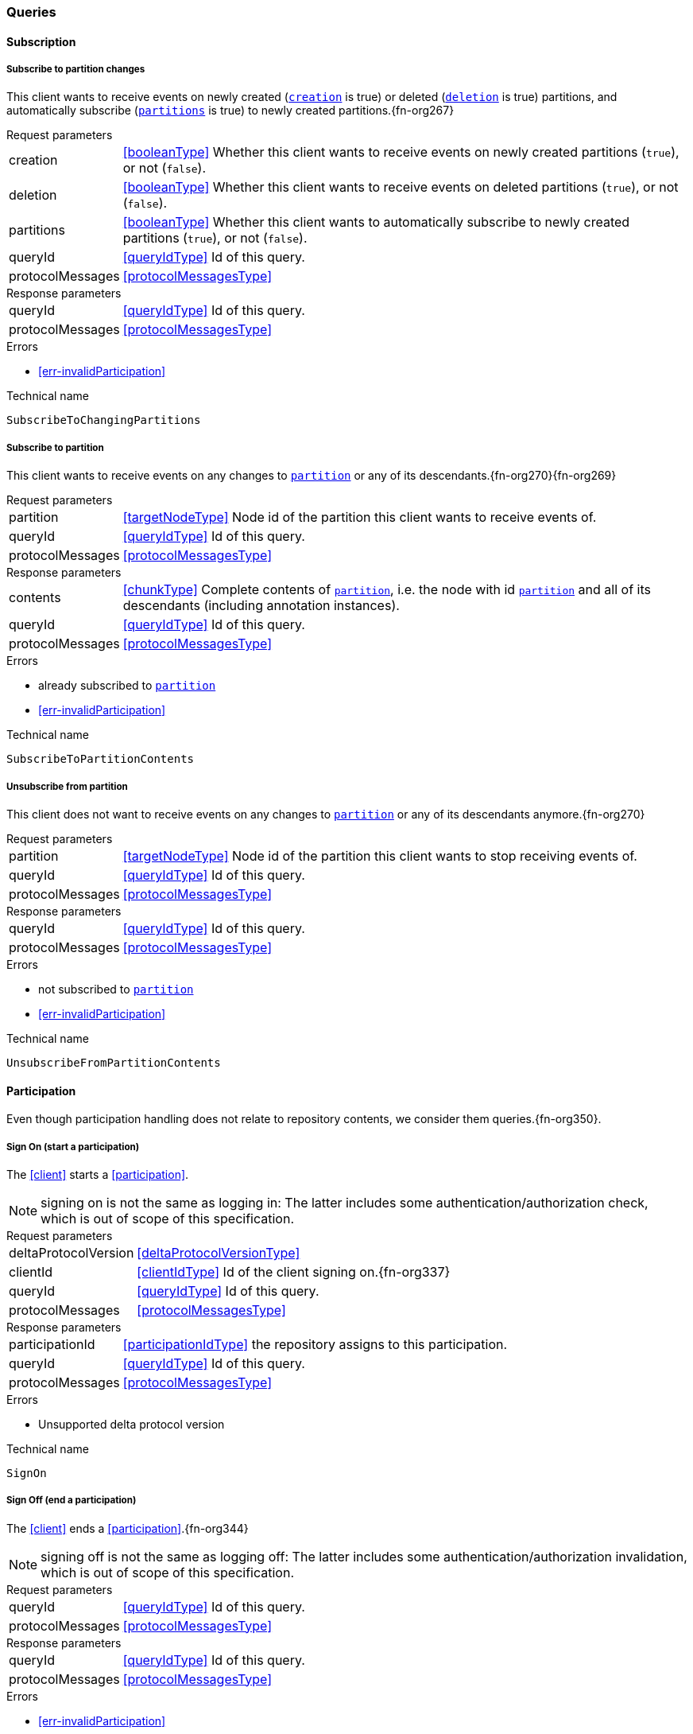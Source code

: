 [[queries]]
=== Queries

[[cmd-subscription]]
==== Subscription

[[qry-subscribePartitions]]
[[qry-SubscribeToChangingPartitions]]
===== Subscribe to partition changes
This client wants to receive events on newly created (<<SubscribeToChangingPartitions.creation>> is true) or deleted (<<SubscribeToChangingPartitions.deletion>> is true) partitions, and automatically subscribe (<<SubscribeToChangingPartitions.partitions>> is true) to newly created partitions.{fn-org267}

[horizontal]
.Request parameters
[[SubscribeToChangingPartitions.creation, `creation`]]creation:: <<booleanType>> Whether this client wants to receive events on newly created partitions (`true`), or not (`false`).

[[SubscribeToChangingPartitions.deletion, `deletion`]]deletion:: <<booleanType>> Whether this client wants to receive events on deleted partitions (`true`), or not (`false`).

[[SubscribeToChangingPartitions.partitions, `partitions`]]partitions:: <<booleanType>> Whether this client wants to automatically subscribe to newly created partitions (`true`), or not (`false`).

[[SubscribeToChangingPartitions.requestQueryId]]queryId:: <<queryIdType>> Id of this query.
[[SubscribeToChangingPartitions.requestProtocolMessages]]protocolMessages:: <<protocolMessagesType>>

[horizontal]
.Response parameters
[[SubscribeToChangingPartitions.responseQueryId]]queryId:: <<queryIdType>>  Id of this query.
[[SubscribeToChangingPartitions.responseProtocolMessages]]protocolMessages:: <<protocolMessagesType>>

.Errors
* <<err-invalidParticipation>>

.Technical name
`SubscribeToChangingPartitions`

[[qry-subscribePartition]]
[[qry-SubscribeToPartitionContents]]
===== Subscribe to partition
This client wants to receive events on any changes to <<SubscribeToPartitionContents.partition>> or any of its descendants.{fn-org270}{fn-org269}

[horizontal]
.Request parameters
[[SubscribeToPartitionContents.partition, `partition`]]partition:: <<targetNodeType>> Node id of the partition this client wants to receive events of.
[[SubscribeToPartitionContents.requestQueryId]]queryId:: <<queryIdType>> Id of this query.
[[SubscribeToPartitionContents.requestProtocolMessages]]protocolMessages:: <<protocolMessagesType>>

[horizontal]
.Response parameters
[[SubscribeToPartitionContents.contents]]contents:: <<chunkType>> Complete contents of <<SubscribeToPartitionContents.partition>>, i.e. the node with id <<SubscribeToPartitionContents.partition>> and all of its descendants (including annotation instances).
[[SubscribeToPartitionContents.responseQueryId]]queryId:: <<queryIdType>> Id of this query.
[[SubscribeToPartitionContents.responseProtocolMessages]]protocolMessages:: <<protocolMessagesType>>

.Errors
* already subscribed to <<SubscribeToPartitionContents.partition>>
* <<err-invalidParticipation>>

.Technical name
`SubscribeToPartitionContents`

[[qry-unsubscribePartition]]
[[qry-UnsubscribeFromPartitionContents]]
===== Unsubscribe from partition
This client does not want to receive events on any changes to <<UnsubscribeFromPartitionContents.partition>> or any of its descendants anymore.{fn-org270}

[horizontal]
.Request parameters
[[UnsubscribeFromPartitionContents.partition, `partition`]]partition:: <<targetNodeType>> Node id of the partition this client wants to stop receiving events of.
[[UnsubscribeFromPartitionContents.requestQueryId]]queryId:: <<queryIdType>> Id of this query.
[[UnsubscribeFromPartitionContents.requestProtocolMessages]]protocolMessages:: <<protocolMessagesType>>

[horizontal]
.Response parameters
[[UnsubscribeFromPartitionContents.responseQueryId]]queryId:: <<queryIdType>> Id of this query.
[[UnsubscribeFromPartitionContents.responseProtocolMessages]]protocolMessages:: <<protocolMessagesType>>

.Errors
* not subscribed to <<UnsubscribeFromPartitionContents.partition>>
* <<err-invalidParticipation>>

.Technical name
`UnsubscribeFromPartitionContents`

[[qry-participation]]
==== Participation
Even though participation handling does not relate to repository contents, we consider them queries.{fn-org350}.

[[qry-SignOn]]
===== Sign On (start a participation)
The <<client>> starts a <<participation>>.

NOTE: signing on is not the same as logging in: The latter includes some authentication/authorization check, which is out of scope of this specification.

[horizontal]
.Request parameters
[[SignOn.deltaProtocolVersion]]deltaProtocolVersion:: <<deltaProtocolVersionType>>
[[SignOn.clientId]]clientId:: <<clientIdType>> Id of the client signing on.{fn-org337}
[[SignOn.requestQueryId]]queryId:: <<queryIdType>> Id of this query.
[[SignOn.requestProtocolMessages]]protocolMessages:: <<protocolMessagesType>>

[horizontal]
.Response parameters
[[SignOn.participationId]]participationId:: <<participationIdType>> the repository assigns to this participation.
[[SignOn.responseQueryId]]queryId:: <<queryIdType>> Id of this query.
[[SignOn.responseProtocolMessages]]protocolMessages:: <<protocolMessagesType>>

.Errors
* Unsupported delta protocol version

.Technical name
`SignOn`

[[qry-SignOff]]
===== Sign Off (end a participation)
The <<client>> ends a <<participation>>.{fn-org344}

NOTE: signing off is not the same as logging off: The latter includes some authentication/authorization invalidation, which is out of scope of this specification.

[horizontal]
.Request parameters
[[SignOff.requestQueryId]]queryId:: <<queryIdType>> Id of this query.
[[SignOff.requestProtocolMessages]]protocolMessages:: <<protocolMessagesType>>

[horizontal]
.Response parameters
[[SignOff.responseQueryId]]queryId:: <<queryIdType>> Id of this query.
[[SignOff.responseProtocolMessages]]protocolMessages:: <<protocolMessagesType>>

.Errors
* <<err-invalidParticipation>>

.Technical name
`SignOff`

[[qry-Reconnect]]
===== Reconnect (resume an existing participation)
The <<client>> has been technically disconnected, but still knows its <<participation-id>>.
Then the client can ask to reconnect to the repository.{fn-org349}

[horizontal]
.Request parameters
[[Reconnect.participationId]]participationId:: <<participationIdType>> The previously used <<participation-id>>.
[[Reconnect.lastReceivedSequenceNumber]]lastReceivedSequenceNumber:: <<eventSequenceType>> Last <<event-sequence-number>> received by the client.
[[Reconnect.requestQueryId]]queryId:: <<queryIdType>> Id of this query.
[[Reconnect.requestProtocolMessages]]protocolMessages:: <<protocolMessagesType>>

[horizontal]
.Response parameters
[[Reconnect.lastSentSequenceNumber]]lastSentSequenceNumber:: <<eventSequenceType>> Last <<event-sequence-number>> sent by the repository.
[[Reconnect.responseQueryId]]queryId:: <<queryIdType>> Id of this query.
[[Reconnect.responseProtocolMessages]]protocolMessages:: <<protocolMessagesType>>

.Errors
* <<err-invalidParticipation>> If the participation is not valid.{fn-org354}

.Technical name
`Reconnect`


[[qry-misc]]
==== Miscellaneous

[[qry-GetAvailableIds]]
===== Get available ids
Request <<GetAvailableIds.count>> number of unused <<{m3}.adoc#node-id, valid ids>>.

Same functionality as <<{bulk}.adoc#ids, bulk API ids command>>.

We don't assume leases, i.e. ids handed out to one client are "owned" by that client forever.
We identify the client by its <<clientIdType>>.

[horizontal]
.Request parameters
[[GetAvailableIds.count, `count`]]count:: <<integerType>> Number of ids requested.
[[GetAvailableIds.requestQueryId]]queryId:: <<queryIdType>> Id of this query.
[[GetAvailableIds.requestProtocolMessages]]protocolMessages:: <<protocolMessagesType>>

[horizontal]
.Response parameters
[[GetAvailableIds.ids]]ids:: <<freeIdType>>[] List of ids guaranteed to be free.
The repository MUST return between one (inclusive) and <<GetAvailableIds.count>> (inclusive) ids.
It MAY return less than <<GetAvailableIds.count>> ids.
[[GetAvailableIds.responseQueryId]]queryId:: <<queryIdType>> Id of this query.
[[GetAvailableIds.responseProtocolMessages]]protocolMessages:: <<protocolMessagesType>>

.Errors
* <<err-invalidParticipation>>

.Technical name
`GetAvailableIds`

[[qry-ListPartitions]]
===== List partitions
Lists all non-language partitions accessible in the repository.{fn-org361}

Same functionality as <<{bulk}.adoc#listPartitions, bulk API listPartitions command>>.

[horizontal]
.Request parameters
[[ListPartitions.requestQueryId]]queryId:: <<queryIdType>> Id of this query.
[[ListPartitions.requestProtocolMessages]]protocolMessages:: <<protocolMessagesType>>

[horizontal]
.Response parameters
[[ListPartitions.partitions]]partitions:: <<chunkType>> All accessible <<{m3}.adoc#partition, Partitions>> in the Repository.
The partitions are sent as complete nodes.
Does NOT include any children or annotations of the root partition nodes.
Does NOT include <<{m3}.adoc#Language, Languages>> or partition children/annotations.
[[ListPartitions.responseQueryId]]queryId:: <<queryIdType>> Id of this query.
[[ListPartitions.responseProtocolMessages]]protocolMessages:: <<protocolMessagesType>>

.Errors
* <<err-invalidParticipation>>

.Technical name
`ListPartitions`
